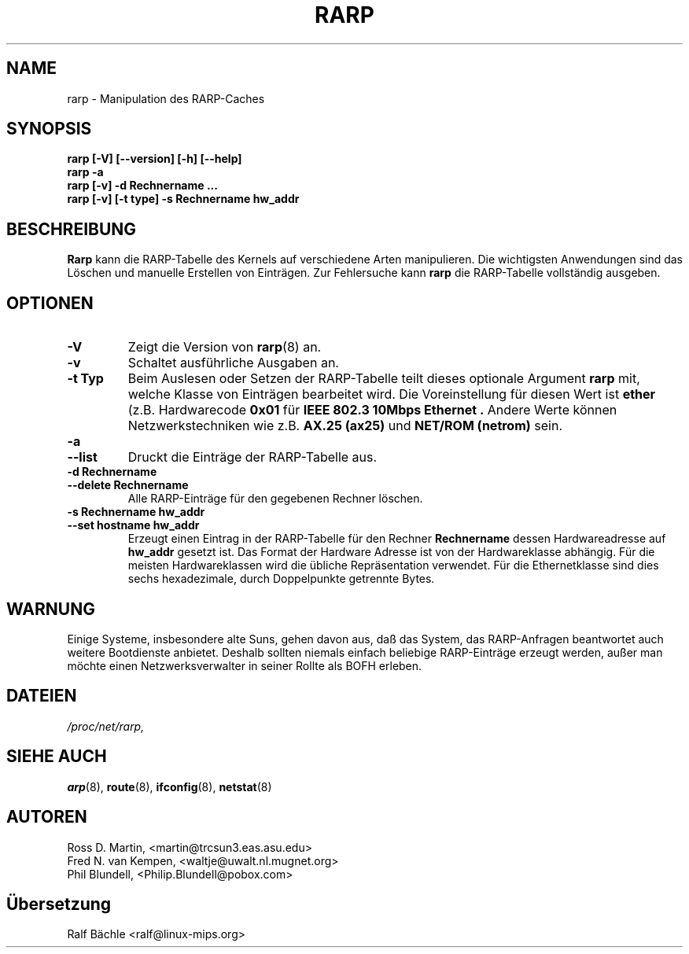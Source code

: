 .TH RARP 8 "6. M\(:arz 1999" "net-tools" "Handbuch f\(:ur Linuxprogrammierer"
.SH NAME
rarp \- Manipulation des RARP-Caches
.SH SYNOPSIS
.B "rarp [-V] [--version] [-h] [--help]"
.br
.B "rarp -a"
.br
.B "rarp [-v] -d Rechnername ..."
.br
.B "rarp [-v] [-t type] -s Rechnername hw_addr"
.SH BESCHREIBUNG
.B Rarp
kann die RARP-Tabelle des Kernels auf verschiedene Arten manipulieren.  Die
wichtigsten Anwendungen sind das L\(:oschen und manuelle Erstellen von
Eintr\(:agen.  Zur Fehlersuche kann
.B rarp
die RARP-Tabelle vollst\(:andig ausgeben.
.SH OPTIONEN
.TP
.B \-V
Zeigt die Version von
.BR rarp (8)
an.
.TP
.B \-v
Schaltet ausf\(:uhrliche Ausgaben an.
.TP
.B "\-t Typ"
Beim Auslesen oder Setzen der RARP-Tabelle teilt dieses optionale Argument
.B rarp
mit, welche Klasse von Eintr\(:agen bearbeitet wird.  Die Voreinstellung f\(:ur
diesen Wert ist
.B ether
(z.B. Hardwarecode
.B 0x01
f\(:ur
.B "IEEE 802.3 10Mbps Ethernet".
Andere Werte k\(:onnen Netzwerkstechniken wie z.B.
.B AX.25 (ax25)
und
.B NET/ROM (netrom)
sein.
.TP
.B "\-a"
.TP
.B "\-\-list"
Druckt die Eintr\(:age der RARP-Tabelle aus.
.TP
.B "\-d Rechnername"
.TP
.B "\-\-delete Rechnername"
Alle RARP-Eintr\(:age f\(:ur den gegebenen Rechner l\(:oschen.
.TP
.B "\-s Rechnername hw_addr"
.TP
.B "\-\-set hostname hw_addr"
Erzeugt einen Eintrag in der RARP-Tabelle f\(:ur den Rechner
.B Rechnername
dessen Hardwareadresse auf
.B hw_addr
gesetzt ist.  Das Format der Hardware Adresse ist von der Hardwareklasse
abh\(:angig. F\(:ur die meisten Hardwareklassen wird die \(:ubliche
Repr\(:asentation verwendet.  F\(:ur die Ethernetklasse sind dies sechs
hexadezimale, durch Doppelpunkte getrennte Bytes.
.SH WARNUNG
Einige Systeme, insbesondere alte Suns, gehen davon aus, da\(ss das System,
das RARP-Anfragen beantwortet auch weitere Bootdienste anbietet.  Deshalb
sollten niemals einfach beliebige RARP-Eintr\(:age erzeugt werden, au\(sser
man m\(:ochte einen Netzwerksverwalter in seiner Rollte als BOFH erleben.
.SH DATEIEN
.I /proc/net/rarp,
.SH SIEHE AUCH
.BR arp (8),
.BR route (8),
.BR ifconfig (8),
.BR netstat (8)
.SH AUTOREN
Ross D. Martin, <martin@trcsun3.eas.asu.edu>
.br
Fred N. van Kempen, <waltje@uwalt.nl.mugnet.org>
.br
Phil Blundell, <Philip.Blundell@pobox.com>
.SH \(:Ubersetzung
Ralf B\(:achle <ralf@linux-mips.org>
